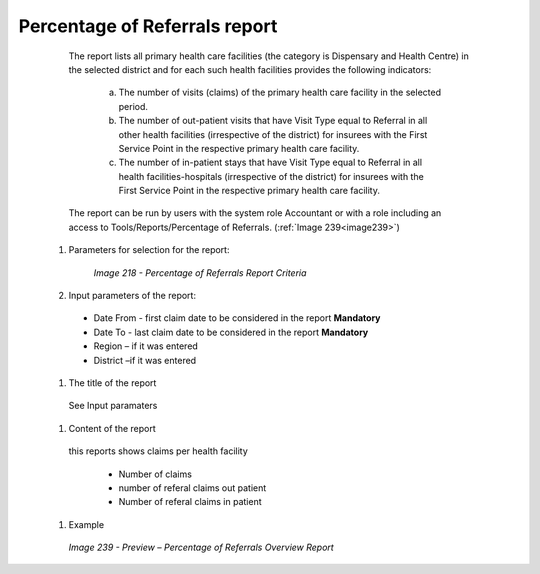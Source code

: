 Percentage of Referrals report
------------------------------

    The report lists all primary health care facilities (the category is Dispensary and Health Centre) in the selected district and for each such health facilities provides the following indicators:

      a) The number of visits (claims) of the primary health care facility in the selected period.
      b) The number of out-patient visits that have Visit Type equal to Referral in all other health facilities (irrespective of the district) for insurees with the First Service Point in the respective primary health care facility.
      c) The number of in-patient stays that have Visit Type equal to Referral in all health facilities-hospitals (irrespective of the district) for insurees with the First Service Point in the respective primary health care facility.

    The report can be run by users with the system role Accountant or with a role including an access to Tools/Reports/Percentage of Referrals. (:ref:`Image 239<image239>`)


  #. Parameters for selection for the report:

      .. _image218:
      .. figure:: /img/user_manual/image187.png
        :align: center

        `Image 218 - Percentage of Referrals Report Criteria`
  
  #. Input parameters of the report:

    * Date From  - first claim date to be considered in the report **Mandatory**

    * Date To  - last claim date to be considered in the report **Mandatory**

    * Region – if it was entered

    * District –if it was entered
  
  #. The title of the report

    See Input paramaters

  #. Content of the report

    this reports shows claims per health facility

      * Number of claims

      * number of referal claims out patient

      * Number of referal claims in patient
  
  #. Example

    .. _image239:
    .. figure:: /img/user_manual/image207.png
      :align: center

      `Image 239 - Preview – Percentage of Referrals Overview Report`
